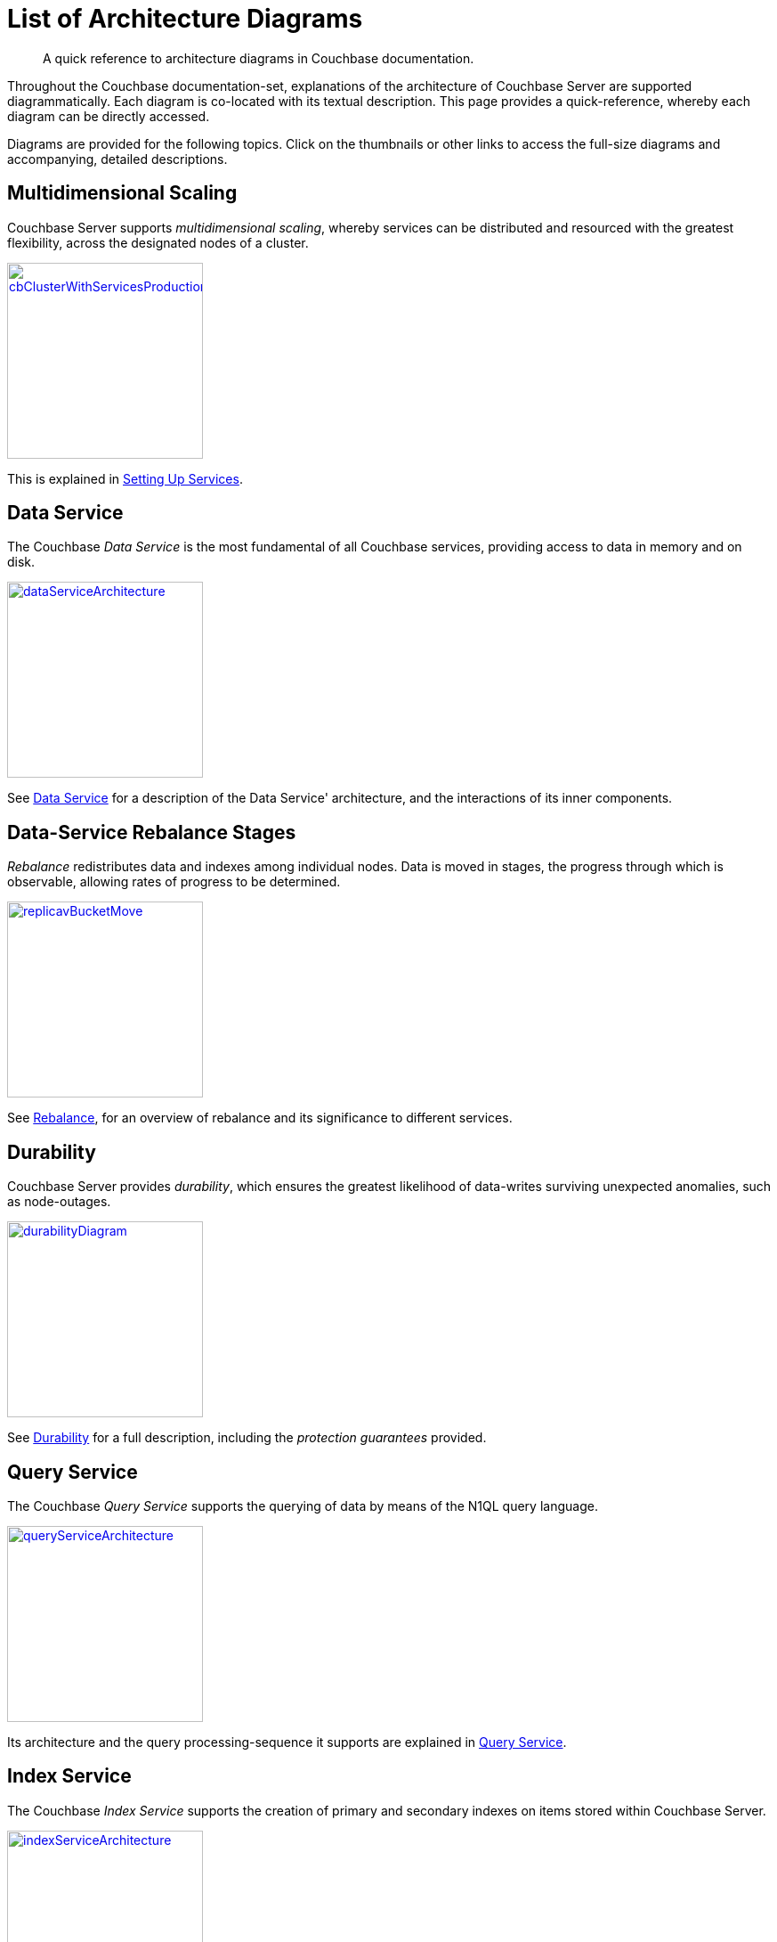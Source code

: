 = List of Architecture Diagrams

[abstract]
A quick reference to architecture diagrams in Couchbase documentation.

Throughout the Couchbase documentation-set, explanations of the architecture of Couchbase Server are supported diagrammatically.
Each diagram is co-located with its textual description. This page provides a quick-reference, whereby each diagram can be directly accessed.

Diagrams are provided for the following topics. Click on the thumbnails or other links to access the full-size diagrams and accompanying, detailed descriptions.

== Multidimensional Scaling

Couchbase Server supports _multidimensional scaling_, whereby services can be distributed and resourced with the greatest flexibility, across the designated nodes of a cluster.

[#cb_cluster_with_services_production_thumbnail]
xref:learn:services-and-indexes/services/services.adoc#setting-up-services[image:services-and-indexes/services/cbClusterWithServicesProduction.png[,220,align=left]]

This is explained in xref:learn:services-and-indexes/services/services.adoc#setting-up-services[Setting Up Services].

== Data Service

The Couchbase _Data Service_ is the most fundamental of all Couchbase services, providing access to data in memory and on disk.

[#data_service_architecture_thumbnail]
xref:learn:services-and-indexes/services/data-service.adoc[image:services-and-indexes/services/dataServiceArchitecture.png[,220,align=left]]

See xref:learn:services-and-indexes/services/data-service.adoc[Data Service] for a description of the Data Service' architecture, and the interactions of its inner components.

== Data-Service Rebalance Stages

_Rebalance_ redistributes data and indexes among individual nodes.
Data is moved in stages, the progress through which is observable, allowing rates of progress to be determined.

xref:learn:clusters-and-availability/rebalance.adoc#data-service-rebalance-stages[image:clusters-and-availability/replicavBucketMove.png[,220,align=left]]

See xref:learn:clusters-and-availability/rebalance.adoc[Rebalance], for an overview of rebalance and its significance to different services.

== Durability

Couchbase Server provides _durability_, which ensures the greatest likelihood of data-writes surviving unexpected anomalies, such as node-outages.

[#durability_thumbnail]
xref:learn:data/durability.adoc[image:data/durabilityDiagram.png[,220,align=left]]

See xref:learn:data/durability.adoc[Durability] for a full description, including the _protection guarantees_ provided.

== Query Service

The Couchbase _Query Service_ supports the querying of data by means of the N1QL query language.

[#query_service_architecture_thumbnail]
xref:learn:services-and-indexes/services/query-service.adoc[image:services-and-indexes/services/queryServiceArchitecture.png[,220,align=left]]

Its architecture and the query processing-sequence it supports are explained in xref:learn:services-and-indexes/services/query-service.adoc[Query Service].

== Index Service

The Couchbase _Index Service_ supports the creation of primary and secondary indexes on items stored within Couchbase Server.

[#index_service_architecture_thumbnail]
xref:learn:services-and-indexes/services/index-service.adoc[image:services-and-indexes/services/indexServiceArchitecture.png[,220,align=left]]

Components essential for the Index Service reside not only on each node to which the Index Service is assigned, but also on each node to which the Data Service is assigned, as shown by the illustration in xref:learn:services-and-indexes/services/index-service.adoc[Index Service].

== Cluster Manager

The Couchbase _Cluster Manager_ runs on all the nodes of a cluster, maintaining essential per-node processes, and coordinating cluster-wide operations.

[#cluster_manager_architecture_thumbnail]
xref:learn:clusters-and-availability/cluster-manager.adoc[image:clusters-and-availability/clusterManagerArchitecture2.png[,220]]

Its architecture is explained in xref:learn:clusters-and-availability/cluster-manager.adoc[Cluster Manager].

This page also provides a detailed diagram for the most important component of the Cluster Manager, xref:learn:clusters-and-availability/cluster-manager.adoc#ns-server[ns-server].

== Intra-Cluster Replication

The Couchbase _replication architecture_ keeps cluster-data highly available, by replicating data across the nodes of a cluster, using the _Database Change Protocol_.

[#vbucket_replication_thumbnail]
xref:learn:clusters-and-availability/intra-cluster-replication.adoc[image:clusters-and-availability/vBucketReplication.png[,220,align=left]]

This is explained in xref:learn:clusters-and-availability/intra-cluster-replication.adoc[Intra-Cluster Replication].

== Cross Data Center Replication (XDCR)

_Cross Data Center Replication_ (XDCR) is the process whereby data can be replicated to a remote cluster.

[#bidirectional_replication_thumbnail]
xref:learn:clusters-and-availability/xdcr-overview.adoc#xdcr-direction-and-topology[image:xdcr/unidirectional-xdcr.png[,220,align=left]]

The topographical options for XDCR set-up are shown by the diagrams in xref:learn:clusters-and-availability/xdcr-overview.adoc#xdcr-direction-and-topology[XDCR Direction and Topology].

== XDCR Advanced Filtering

XDCR Advanced Filtering allows specified subsets of documents to be replicated from the source bucket.

xref:learn:clusters-and-availability/xdcr-filtering.adoc[image:xdcr/filter-replication-diagram-2.png[,220,align=left]]

Information on the available options for document-selection is provided in xref:learn:clusters-and-availability/xdcr-filtering.adoc[XDCR Advanced Filtering].

== Server Group Awareness

_Server Group Awareness_ allows individual server-nodes to be assigned to specific _groups_, within a Couchbase Cluster.
This allows active vBuckets to be maintained on a different group from that of their corresponding replica vBuckets; so that if a group goes offline, bucket-data remains available on another group.

[#groups_two_equal_thumbnail]
xref:learn:clusters-and-availability/groups.adoc[image:clusters-and-availability/groups-two-equal.png[,220,align=left]]

Possible group layouts, and the effects of failover, are illustrated diagrammatically in xref:learn:clusters-and-availability/groups.adoc[Server Group Awareness].

== Data Size Limits

A data-item stored by Couchbase Server has multiple inner components, each of which has a fixed size limit.

[#item-maximum-sizes_thumbnail]
xref:learn:data/data.adoc#size-limits[image:data/item-maximum-sizes.png[,220,align=left]]

Components and their sizes are described in xref:learn:data/data.adoc#size-limits[Data Size Limits].

== Data Model

The Couchbase _Data Model_ is based on using JSON documents to store data items.

[#json_data_model_thumbnail]
xref:learn:data/document-data-model.adoc#documents-versus-tables[image:data/jsonDataModel.png[,120]]

The xref:learn:data/document-data-model.adoc#documents-versus-tables[Relational and JSON] data models have fundamental differences, explained here graphically.

== vBuckets

Couchbase _buckets_, which are used to group data-items logically, are mapped to underlying shards on disk, known as vBuckets.

[#vbucket_to_node_mapping_thumbnail]
xref:learn:buckets-memory-and-storage/vbuckets.adoc#understanding-vbuckets[image:buckets-memory-and-storage/vbucketToNodeMapping.png[,220,align=left]]

This is explained in xref:learn:buckets-memory-and-storage/vbuckets.adoc#understanding-vbuckets[Understanding vBuckets].

== Compression

_Compression_ is used by Couchbase Server to maximize resources and heighten performance.

[#compression-diagram_thumbnail]
xref:learn:buckets-memory-and-storage/compression.adoc#where-data-compression-can-be-used[image:buckets-memory-and-storage/compressionDiagram.png[,220,align=left]]

The communication-paths that benefit are listed and explained in xref:learn:buckets-memory-and-storage/compression.adoc#where-data-compression-can-be-used[Where Compression is Used].

== Saving New Items

When Couchbase Server receives new data from a client, it saves to disk, and also replicates across nodes.

[#create-doc-sequence-3_thumbnail]
xref:learn:buckets-memory-and-storage/memory-and-storage.adoc#saving-new-items[image:buckets-memory-and-storage/createDocSequence3.png[,220,align=left]]

A sequence of diagrams is provided to show the memory and storage architecture whereby Couchbase Server handles xref:learn:buckets-memory-and-storage/memory-and-storage.adoc#saving-new-items[Saving New Items].

== Memory Quotas

Couchbase Server monitors the memory used by buckets with respect to fixed _memory quotas_.
If watermarks are exceeded, automated management action is taken, to ensure that the data items most needed are retained in memory, and those less needed removed.

[#tunable_memory_thumbnail]
xref:learn:buckets-memory-and-storage/memory.adoc#ejection[image:buckets-memory-and-storage/tunableMemory.png[,220]]

This is explained in detail, and the relations of memory quotas represented graphically, in xref:learn:buckets-memory-and-storage/memory.adoc#ejection[Ejection].
